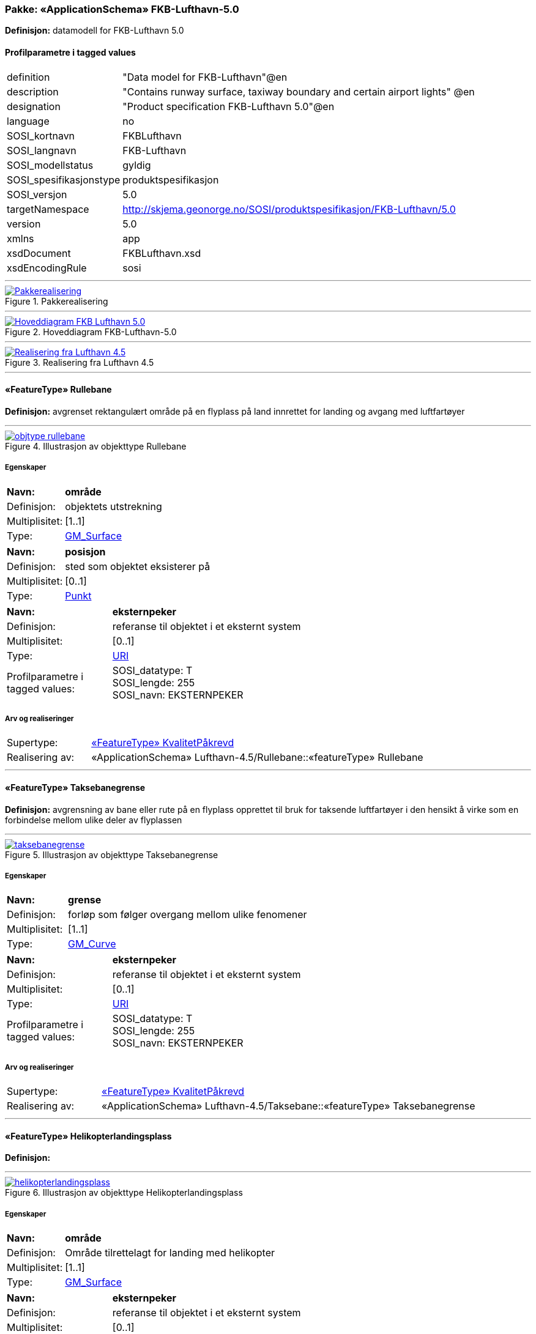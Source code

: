// Start of UML-model
=== Pakke: «ApplicationSchema» FKB-Lufthavn-5.0
*Definisjon:* datamodell for FKB-Lufthavn 5.0
 
[discrete]
==== Profilparametre i tagged values
[cols="20,80"]
|===
|definition
|"Data model for FKB-Lufthavn"@en
 
|description
|"Contains runway surface, taxiway boundary and certain airport lights" @en
 
|designation
|"Product specification FKB-Lufthavn 5.0"@en
 
|language
|no
 
|SOSI_kortnavn
|FKBLufthavn
 
|SOSI_langnavn
|FKB-Lufthavn
 
|SOSI_modellstatus
|gyldig
 
|SOSI_spesifikasjonstype
|produktspesifikasjon
 
|SOSI_versjon
|5.0
 
|targetNamespace
|http://skjema.geonorge.no/SOSI/produktspesifikasjon/FKB-Lufthavn/5.0
 
|version
|5.0
 
|xmlns
|app
 
|xsdDocument
|FKBLufthavn.xsd
 
|xsdEncodingRule
|sosi
 
|===
 
'''
 
.Pakkerealisering 
image::diagrammer/Pakkerealisering.png[link=diagrammer/Pakkerealisering.png, Alt="Diagram med navn Pakkerealisering som viser UML-klasser beskrevet i teksten nedenfor."]
 
'''
 
.Hoveddiagram FKB-Lufthavn-5.0 
image::diagrammer/Hoveddiagram FKB-Lufthavn-5.0.png[link=diagrammer/Hoveddiagram FKB-Lufthavn-5.0.png, Alt="Diagram med navn Hoveddiagram FKB-Lufthavn-5.0 som viser UML-klasser beskrevet i teksten nedenfor."]
 
'''
 
.Realisering fra Lufthavn 4.5 
image::diagrammer/Realisering fra Lufthavn 4.5.png[link=diagrammer/Realisering fra Lufthavn 4.5.png, Alt="Diagram med navn Realisering fra Lufthavn 4.5 som viser UML-klasser beskrevet i teksten nedenfor."]
 
'''
 
[[rullebane]]
==== «FeatureType» Rullebane
*Definisjon:* avgrenset  rektangulært område på en flyplass på land innrettet for landing og avgang med luftfartøyer
 
 
'''
.Illustrasjon av objekttype Rullebane
image::http://skjema.geonorge.no/SOSI/produktspesifikasjon/FKB-Lufthavn/5.0/figurer/objtype_rullebane.png[link=http://skjema.geonorge.no/SOSI/produktspesifikasjon/FKB-Lufthavn/5.0/figurer/objtype_rullebane.png, Alt="Bilde av et eksempel på objekttypen Rullebane, eventuelt med påtegning av streker som viser hvor geometrien til objektet skal måles fra."]
[discrete]
===== Egenskaper
[cols="20,80"]
|===
|*Navn:* 
|*område*
 
|Definisjon: 
|objektets utstrekning
 
|Multiplisitet: 
|[1..1]
 
|Type: 
|http://skjema.geonorge.no/SOSI/basistype/GM_Surface[GM_Surface]
|===
[cols="20,80"]
|===
|*Navn:* 
|*posisjon*
 
|Definisjon: 
|sted som objektet eksisterer på
 
|Multiplisitet: 
|[0..1]
 
|Type: 
|http://skjema.geonorge.no/SOSI/basistype/Punkt[Punkt]
|===
[cols="20,80"]
|===
|*Navn:* 
|*eksternpeker*
 
|Definisjon: 
|referanse til objektet i et eksternt system
 
|Multiplisitet: 
|[0..1]
 
|Type: 
|http://skjema.geonorge.no/SOSI/basistype/URI[URI]
|Profilparametre i tagged values: 
|
SOSI_datatype: T + 
SOSI_lengde: 255 + 
SOSI_navn: EKSTERNPEKER + 
|===
 
[discrete]
===== Arv og realiseringer
[cols="20,80"]
|===
|Supertype: 
|<<kvalitetpåkrevd,«FeatureType» KvalitetPåkrevd>>
 
|Realisering av: 
|«ApplicationSchema» Lufthavn-4.5/Rullebane::«featureType» Rullebane +
|===
 
'''
 
[[taksebanegrense]]
==== «FeatureType» Taksebanegrense
*Definisjon:* avgrensning av bane eller rute på en flyplass opprettet til bruk for taksende luftfartøyer i den hensikt å virke som en forbindelse mellom ulike deler av flyplassen
 
 
'''
.Illustrasjon av objekttype Taksebanegrense
image::http://skjema.geonorge.no/SOSI/produktspesifikasjon/FKB-Lufthavn/5.0/figurer/taksebanegrense.png[link=http://skjema.geonorge.no/SOSI/produktspesifikasjon/FKB-Lufthavn/5.0/figurer/taksebanegrense.png, Alt="Bilde av et eksempel på objekttypen Taksebanegrense, eventuelt med påtegning av streker som viser hvor geometrien til objektet skal måles fra."]
[discrete]
===== Egenskaper
[cols="20,80"]
|===
|*Navn:* 
|*grense*
 
|Definisjon: 
|forløp som følger overgang mellom ulike fenomener
 
|Multiplisitet: 
|[1..1]
 
|Type: 
|http://skjema.geonorge.no/SOSI/basistype/GM_Curve[GM_Curve]
|===
[cols="20,80"]
|===
|*Navn:* 
|*eksternpeker*
 
|Definisjon: 
|referanse til objektet i et eksternt system
 
|Multiplisitet: 
|[0..1]
 
|Type: 
|http://skjema.geonorge.no/SOSI/basistype/URI[URI]
|Profilparametre i tagged values: 
|
SOSI_datatype: T + 
SOSI_lengde: 255 + 
SOSI_navn: EKSTERNPEKER + 
|===
 
[discrete]
===== Arv og realiseringer
[cols="20,80"]
|===
|Supertype: 
|<<kvalitetpåkrevd,«FeatureType» KvalitetPåkrevd>>
 
|Realisering av: 
|«ApplicationSchema» Lufthavn-4.5/Taksebane::«featureType» Taksebanegrense +
|===
 
'''
 
[[helikopterlandingsplass]]
==== «FeatureType» Helikopterlandingsplass
*Definisjon:* 
 
 
'''
.Illustrasjon av objekttype Helikopterlandingsplass
image::http://skjema.geonorge.no/SOSI/produktspesifikasjon/FKB-Lufthavn/5.0/figurer/helikopterlandingsplass.png[link=http://skjema.geonorge.no/SOSI/produktspesifikasjon/FKB-Lufthavn/5.0/figurer/helikopterlandingsplass.png, Alt="Bilde av et eksempel på objekttypen Helikopterlandingsplass, eventuelt med påtegning av streker som viser hvor geometrien til objektet skal måles fra."]
[discrete]
===== Egenskaper
[cols="20,80"]
|===
|*Navn:* 
|*område*
 
|Definisjon: 
|Område tilrettelagt for landing med helikopter
 
|Multiplisitet: 
|[1..1]
 
|Type: 
|http://skjema.geonorge.no/SOSI/basistype/GM_Surface[GM_Surface]
|===
[cols="20,80"]
|===
|*Navn:* 
|*eksternpeker*
 
|Definisjon: 
|referanse til objektet i et eksternt system
 
|Multiplisitet: 
|[0..1]
 
|Type: 
|http://skjema.geonorge.no/SOSI/basistype/URI[URI]
|Profilparametre i tagged values: 
|
SOSI_datatype: T + 
SOSI_lengde: 255 + 
SOSI_navn: EKSTERNPEKER + 
|===
 
[discrete]
===== Arv og realiseringer
[cols="20,80"]
|===
|Supertype: 
|<<kvalitetpåkrevd,«FeatureType» KvalitetPåkrevd>>
 
|===
 
'''
 
[[lufthavnlys]]
==== «FeatureType» Lufthavnlys
*Definisjon:* spesielle lys for en lufthavn tiltenkt navigasjon og visualisering av oppmerking i mørket
 
 
'''
.Illustrasjon av objekttype Lufthavnlys
image::http://skjema.geonorge.no/SOSI/produktspesifikasjon/FKB-Lufthavn/5.0/figurer/objtype_lufthavnlys.png[link=http://skjema.geonorge.no/SOSI/produktspesifikasjon/FKB-Lufthavn/5.0/figurer/objtype_lufthavnlys.png, Alt="Bilde av et eksempel på objekttypen Lufthavnlys, eventuelt med påtegning av streker som viser hvor geometrien til objektet skal måles fra."]
[discrete]
===== Egenskaper
[cols="20,80"]
|===
|*Navn:* 
|*posisjon*
 
|Definisjon: 
|sted som objektet eksisterer på
 
|Multiplisitet: 
|[1..1]
 
|Type: 
|http://skjema.geonorge.no/SOSI/basistype/GM_Point[GM_Point]
|===
[cols="20,80"]
|===
|*Navn:* 
|*eksternpeker*
 
|Definisjon: 
|referanse til objektet i et eksternt system
 
|Multiplisitet: 
|[0..1]
 
|Type: 
|http://skjema.geonorge.no/SOSI/basistype/URI[URI]
|Profilparametre i tagged values: 
|
SOSI_datatype: T + 
SOSI_lengde: 255 + 
SOSI_navn: EKSTERNPEKER + 
|===
[cols="20,80"]
|===
|*Navn:* 
|*lufthavnlystype*
 
|Definisjon: 
|angivelse av forskjellige typer belysning spesielt for en lufthavn  og i forbindelse med luftfartsrelatert virksomhet
 
|Multiplisitet: 
|[1..1]
 
|Type: 
|<<lufthavnlystype,«CodeList» Lufthavnlystype>>
|Profilparametre i tagged values: 
|
SOSI_datatype: H + 
SOSI_lengde: 2 + 
SOSI_navn: LHLYSTYPE + 
|===
 
[discrete]
===== Arv og realiseringer
[cols="20,80"]
|===
|Supertype: 
|<<kvalitetpåkrevd,«FeatureType» KvalitetPåkrevd>>
 
|Realisering av: 
|«ApplicationSchema» Lufthavn-4.5/Lufthavnlys::«featureType» Lufthavnlys +
|===
 
'''
 
[[lufthavnlystype]]
==== «CodeList» Lufthavnlystype
*Definisjon:* Kodeliste som angir type belysning spesielt for en lufthavn  og i forbindelse med luftfartsrelatert virksomhet.
 
[discrete]
===== Profilparametre i tagged values
[cols="20,80"]
|===
|asDictionary
|true
 
|codeList
|https://register.geonorge.no/sosi-kodelister/fkb/lufthavn/5.0/lufthavnlystype
 
|SOSI_datatype
|H
 
|SOSI_lengde
|2
 
|SOSI_navn
|LHLYSTYPE
 
|===
<<<
'''
==== Pakke: Generelle elementer
*Definisjon:* pakke med elementer som realiserer tilsvarende elementer i FKB Generell del 5.0

Merknad:
Kopieres direkte inn i de enkelte FKB-datasettene
 
'''
 
.Oversiktsdiagram Fellesegenskaper 
image::diagrammer/Oversiktsdiagram Fellesegenskaper.png[link=diagrammer/Oversiktsdiagram Fellesegenskaper.png, Alt="Diagram med navn Oversiktsdiagram Fellesegenskaper som viser UML-klasser beskrevet i teksten nedenfor."]
 
'''
 
.Realisering fra SOSI generell del 
image::diagrammer/Realisering fra SOSI generell del.png[link=diagrammer/Realisering fra SOSI generell del.png, Alt="Diagram med navn Realisering fra SOSI generell del som viser UML-klasser beskrevet i teksten nedenfor."]
 
'''
 
.Hoveddiagram Posisjonskvalitet 
image::diagrammer/Hoveddiagram Posisjonskvalitet.png[link=diagrammer/Hoveddiagram Posisjonskvalitet.png, Alt="Diagram med navn Hoveddiagram Posisjonskvalitet som viser UML-klasser beskrevet i teksten nedenfor."]
 
'''
 
[[fellesegenskaper]]
===== «FeatureType» Fellesegenskaper (abstrakt)
*Definisjon:* abstrakt objekttype som bærer sentrale egenskaper som er anbefalt for bruk i produktspesifikasjoner.
 
[discrete]
====== Egenskaper
[cols="20,80"]
|===
|*Navn:* 
|*identifikasjon*
 
|Definisjon: 
|unik identifikasjon av et objekt 

Merknad FKB:
Unik identifikasjon av et objekt  ivaretas av den ansvarlige produsent/forvalter  og som kan benyttes av eksterne applikasjoner som referanse til objektet.

Den unike identifikatoren er unik for kartobjektet og skal ikke endres i kartobjektets levetid. Dette må ikke forveksles med en tematisk identifikator (for eksempel bygningsnummer) som unikt identifiserer et objekt i virkeligheten. En bygning med samme bygningsnummer vil kunne representeres i mange kartprodukter der det finnes en unik identifikasjon i hver av dem.

For FKB benyttes UUID (Universally unique identifier) som lokalId. Dette innebærer at lokalId alene alltid vil være unik. Likevel skal alltid navnerom også angis. Navnerom angir FKB-datasettet.
 
|Multiplisitet: 
|[1..1]
 
|Type: 
|<<identifikasjon,«dataType» Identifikasjon>>
|Profilparametre i tagged values: 
|
SOSI_navn: IDENT + 
|===
[cols="20,80"]
|===
|*Navn:* 
|*oppdateringsdato*
 
|Definisjon: 
|tidspunkt for siste endring på objektet 

Merknad FKB: 

Denne datoen viser datasystemets siste endring på dataobjektet. Egenskapen settes av forvaltningssystemet etter følgende regler:

i. Oppdateringsdato er tidspunkt for oppdatering av databasen og settes av forvaltningsbasen (ikke av klienten).

ii. Oppdateringsdato skal endres også hvis det er kopidata som blir endret eller importert i en ”kopibase”.

iii. Når avgrensingslinjene til en flate endres  skal flateobjektet få ny oppdateringsdato.

iv. Oppdateringsdato skal endres hvis en egenskap endres.
 
|Multiplisitet: 
|[1..1]
 
|Type: 
|http://skjema.geonorge.no/SOSI/basistype/DateTime[DateTime]
|Profilparametre i tagged values: 
|
SOSI_datatype: DATOTID + 
SOSI_navn: OPPDATERINGSDATO + 
|===
[cols="20,80"]
|===
|*Navn:* 
|*sluttdato*
 
|Definisjon: 
|Tid for når denne versjonen av objektet var erstattet eller opphørt å eksistere.

Merknad FKB:
Egenskapen settes av forvaltningssystemet. Sluttdato skal kun sendes med ut fra forvaltningssystemet i sammenhenger der objektenes historikk er interessant.
 
|Multiplisitet: 
|[0..1]
 
|Type: 
|http://skjema.geonorge.no/SOSI/basistype/DateTime[DateTime]
|Profilparametre i tagged values: 
|
SOSI_datatype: DATOTID + 
SOSI_navn: SLUTTDATO + 
|===
[cols="20,80"]
|===
|*Navn:* 
|*datafangstdato*
 
|Definisjon: 
|dato når objektet siste gang ble registrert/observert/målt i terrenget
 
|Multiplisitet: 
|[1..1]
 
|Type: 
|http://skjema.geonorge.no/SOSI/basistype/Date[Date]
|Profilparametre i tagged values: 
|
SOSI_datatype: DATO + 
SOSI_navn: DATAFANGSTDATO + 
|===
[cols="20,80"]
|===
|*Navn:* 
|*verifiseringsdato*
 
|Definisjon: 
|dato når dataene er fastslått å være i samsvar med virkeligheten.

Merknad FKB:
Brukes for eksempel i de sammenhenger hvor det er foretatt fotogrammetrisk ajourhold  og hvor det ikke er registrert endringer på objektet (det virkelige objektet er i samsvar med dataobjektet)
 
|Multiplisitet: 
|[0..1]
 
|Type: 
|http://skjema.geonorge.no/SOSI/basistype/Date[Date]
|Profilparametre i tagged values: 
|
SOSI_datatype: DATO + 
SOSI_navn: VERIFISERINGSDATO + 
|===
[cols="20,80"]
|===
|*Navn:* 
|*registreringsversjon*
 
|Definisjon: 
|angivelse av hvilken produktspesifikasjon som er utgangspunkt  for dataene
 
|Multiplisitet: 
|[0..1]
 
|Type: 
|<<registreringsversjon,«CodeList» Registreringsversjon>>
|Profilparametre i tagged values: 
|
defaultCodeSpace: https://register.geonorge.no/sosi-kodelister/fkb/generell/5.0/registreringsversjon + 
SOSI_datatype: T + 
SOSI_lengde: 10 + 
SOSI_navn: REGISTRERINGSVERSJON + 
|===
[cols="20,80"]
|===
|*Navn:* 
|*informasjon*
 
|Definisjon: 
|generell opplysning.

Merknad FKB:
Mulighet til å legge inn utfyllende informasjon om objektet. Egenskapen bør bare brukes til å legge inn ekstra informasjon om enkeltobjekter. Egenskapen bør ikke brukes til å systematisk angi ekstrainformasjon om mange/alle objekter i et datasett.
 
|Multiplisitet: 
|[0..1]
 
|Type: 
|http://skjema.geonorge.no/SOSI/basistype/CharacterString[CharacterString]
|Profilparametre i tagged values: 
|
SOSI_datatype: T + 
SOSI_lengde: 255 + 
SOSI_navn: INFORMASJON + 
|===
 
[discrete]
====== Arv og realiseringer
[cols="20,80"]
|===
|Subtyper:
|<<kvalitetpåkrevd,«FeatureType» KvalitetPåkrevd>> +
|Realisering av: 
|«ApplicationSchema» Generelle typer 5.1/SOSI_Fellesegenskaper og SOSI_Objekt::«FeatureType» SOSI_Objekt +
|===
 
'''
 
[[kvalitetpåkrevd]]
===== «FeatureType» KvalitetPåkrevd (abstrakt)
*Definisjon:* abstrakt objekttype med påkrevet kvalitetsangivelse
 
[discrete]
====== Egenskaper
[cols="20,80"]
|===
|*Navn:* 
|*kvalitet*
 
|Definisjon: 
|beskrivelse av kvaliteten på stedfestingen

Merknad: Denne er identisk med ..KVALITET i tidligere versjoner av SOSI.
 
|Multiplisitet: 
|[1..1]
 
|Type: 
|<<posisjonskvalitet,«dataType» Posisjonskvalitet>>
|Profilparametre i tagged values: 
|
SOSI_navn: KVALITET + 
|===
 
[discrete]
====== Arv og realiseringer
[cols="20,80"]
|===
|Supertype: 
|<<fellesegenskaper,«FeatureType» Fellesegenskaper>>
 
|Subtyper:
|<<lufthavnlys,«FeatureType» Lufthavnlys>> +
<<helikopterlandingsplass,«FeatureType» Helikopterlandingsplass>> +
<<taksebanegrense,«FeatureType» Taksebanegrense>> +
<<rullebane,«FeatureType» Rullebane>> +
|Realisering av: 
|«ApplicationSchema» Generelle typer 5.1/SOSI_Fellesegenskaper og SOSI_Objekt::«FeatureType» SOSI_Objekt +
|===
 
'''
 
[[identifikasjon]]
===== «dataType» Identifikasjon
*Definisjon:* Unik identifikasjon av et objekt i et datasett  forvaltet av den ansvarlige produsent/forvalter  og kan benyttes av eksterne applikasjoner som stabil referanse til objektet. 

Merknad 1: Denne objektidentifikasjonen må ikke forveksles med en tematisk objektidentifikasjon  slik som f.eks bygningsnummer. 

Merknad 2: Denne unike identifikatoren vil ikke endres i løpet av objektets levetid  og ikke gjenbrukes i andre objekt.
 
[discrete]
====== Profilparametre i tagged values
[cols="20,80"]
|===
|SOSI_navn
|IDENT
 
|===
[discrete]
====== Egenskaper
[cols="20,80"]
|===
|*Navn:* 
|*lokalId*
 
|Definisjon: 
|lokal identifikator av et objekt

Merknad: Det er dataleverendørens ansvar å sørge for at den lokale identifikatoren er unik innenfor navnerommet. For FKB-data benyttes UUID som lokalId.
 
|Multiplisitet: 
|[1..1]
 
|Type: 
|http://skjema.geonorge.no/SOSI/basistype/CharacterString[CharacterString]
|Profilparametre i tagged values: 
|
SOSI_datatype: T + 
SOSI_lengde: 100 + 
SOSI_navn: LOKALID + 
|===
[cols="20,80"]
|===
|*Navn:* 
|*navnerom*
 
|Definisjon: 
|navnerom som unikt identifiserer datakilden til et objekt  anbefales å være en http-URI

Eksempel: http://data.geonorge.no/SentraltStedsnavnsregister/1.0

Merknad : Verdien for nanverom vil eies av den dataprodusent som har ansvar for de unike identifikatorene og må være registrert i data.geonorge.no eller data.norge.no
 
|Multiplisitet: 
|[1..1]
 
|Type: 
|http://skjema.geonorge.no/SOSI/basistype/CharacterString[CharacterString]
|Profilparametre i tagged values: 
|
SOSI_datatype: T + 
SOSI_lengde: 100 + 
SOSI_navn: NAVNEROM + 
|===
[cols="20,80"]
|===
|*Navn:* 
|*versjonId*
 
|Definisjon: 
|identifikasjon av en spesiell versjon av et geografisk objekt (instans)
 
|Multiplisitet: 
|[0..1]
 
|Type: 
|http://skjema.geonorge.no/SOSI/basistype/CharacterString[CharacterString]
|Profilparametre i tagged values: 
|
SOSI_datatype: T + 
SOSI_lengde: 100 + 
SOSI_navn: VERSJONID + 
|===
[discrete]
====== Arv og realiseringer
[cols="20,80"]
|===
|Realisering av: 
|«ApplicationSchema» Generelle typer 5.1/SOSI_Fellesegenskaper og SOSI_Objekt::«dataType» Identifikasjon +
|===
 
'''
 
[[posisjonskvalitet]]
===== «dataType» Posisjonskvalitet
*Definisjon:* beskrivelse av kvaliteten på stedfestingen.

Merknad:
Posisjonskvalitet er ikke konform med  kvalitetsmodellen i ISO slik den er defineret i ISO19157:2013  men er en videreføring av tildligere brukte kvalitetsegenskaper i SOSI. FKB 5.0 innfører en egen variant av datatypen Posisjonskvalitet der kodeliste målemetode er byttet ut med den mer generelle kodelista Datafangstmetode.
 
[discrete]
====== Profilparametre i tagged values
[cols="20,80"]
|===
|SOSI_navn
|KVALITET
 
|===
[discrete]
====== Egenskaper
[cols="20,80"]
|===
|*Navn:* 
|*datafangstmetode*
 
|Definisjon: 
|metode for datafangst. 
Egenskapen beskriver datafangstmetode for grunnrisskoordinater (x y)  eller for både grunnriss og høyde (x y z) dersom det ikke er oppgitt noen verdi for datafangstmetodeHøyde.
 
|Multiplisitet: 
|[1..1]
 
|Type: 
|<<datafangstmetode,«CodeList» Datafangstmetode>>
|Profilparametre i tagged values: 
|
defaultCodeSpace: https://register.geonorge.no/sosi-kodelister/fkb/generell/5.0/datafangstmetode + 
SOSI_datatype: T + 
SOSI_lengde: 3 + 
SOSI_navn: DATAFANGSTMETODE + 
|===
[cols="20,80"]
|===
|*Navn:* 
|*nøyaktighet*
 
|Definisjon: 
|standardavviket til posisjoneringa av objektet oppgitt i cm

I de aller fleste sammenhenger benyttes en anslått eller forventet verdi for standardavvik  men dersom man har en beregnet verdi skal denne benyttes. 

For objekter med punktgeometri benyttes verdi for punktstandardavvik. For objekter med kurvegeometri benyttes standardavviket for tverravviket fra kurva. For objekter med overflate- eller volumgeometri er forståelsen at standardavviket beregnes ut fra (3D) avvikene mellom sann posisjon og nærmeste punkt på overflata. 

Merknad:

Verdien er ment å beskrive nøyaktigheten til objektet sammenlignet med sann verdi. Standardavvik er i utgangspunktet et mål på det tilfeldige avviket og det innebærer at vi forutsetter at det systematiske avviket i liten grad påvirker nøyaktigheten til posisjoneringa. For fotogrammetriske data settes som hovedregel verdien lik kravet til standardavvik ved datafangst. Se standarden Geodatakvalitet for nærmere definisjon av standardavvik og hvordan dette defineres  beregnes og kontrolleres.

 
|Multiplisitet: 
|[0..1]
 
|Type: 
|http://skjema.geonorge.no/SOSI/basistype/Integer[Integer]
|Profilparametre i tagged values: 
|
SOSI_datatype: H + 
SOSI_lengde: 6 + 
SOSI_navn: NØYAKTIGHET + 
|===
[cols="20,80"]
|===
|*Navn:* 
|*synbarhet*
 
|Definisjon: 
|beskrivelse av hvor godt objektene framgår i datagrunnlaget for posisjonering (f.eks. flybildene).
 
|Multiplisitet: 
|[0..1]
 
|Type: 
|<<synbarhet,«CodeList» Synbarhet>>
|Profilparametre i tagged values: 
|
defaultCodeSpace: https://register.geonorge.no/sosi-kodelister/fkb/generell/5.0/synbarhet + 
SOSI_datatype: H + 
SOSI_lengde: 1 + 
SOSI_navn: SYNBARHET + 
|===
[cols="20,80"]
|===
|*Navn:* 
|*datafangstmetodeHøyde*
 
|Definisjon: 
|metoden brukt for høyderegistrering av posisjon.

Det er bare nødvending å angi en verdi for egenskapen dersom datafangstmetode for høyde avviker fra datafangstmetode for grunnriss.

 
|Multiplisitet: 
|[0..1]
 
|Type: 
|<<datafangstmetode,«CodeList» Datafangstmetode>>
|Profilparametre i tagged values: 
|
defaultCodeSpace: https://register.geonorge.no/sosi-kodelister/fkb/generell/5.0/datafangstmetode + 
SOSI_datatype: T + 
SOSI_lengde: 3 + 
SOSI_navn: DATAFANGSTMETODEHØYDE + 
|===
[cols="20,80"]
|===
|*Navn:* 
|*nøyaktighetHøyde*
 
|Definisjon: 
|standardavviket til posisjoneringa av objektet oppgitt i cm

I de aller fleste sammenhenger benyttes en anslått eller forventet verdi for standardavvik  men dersom man har en beregnet verdi skal denne benyttes. 

For objekter med punktgeometri benyttes verdi for punktstandardavvik. For objekter med kurvegeometri benyttes standardavviket for tverravviket fra kurva. For objekter med overflate- eller volumgeometri er forståelsen at standardavviket beregnes ut fra (3D) avvikene mellom sann posisjon og nærmeste punkt på overflata. 

Merknad:

Verdien er ment å beskrive nøyaktigheten til objektet sammenlignet med sann verdi. Standardavvik er i utgangspunktet et mål på det tilfeldige avviket og det innebærer at vi forutsetter at det systematiske avviket i liten grad påvirker nøyaktigheten til posisjoneringa. For fotogrammetriske data settes som hovedregel verdien lik kravet til standardavvik ved datafangst. Se standarden Geodatakvalitet for nærmere definisjon av standardavvik og hvordan dette defineres  beregnes og kontrolleres.


 
|Multiplisitet: 
|[0..1]
 
|Type: 
|http://skjema.geonorge.no/SOSI/basistype/Integer[Integer]
|Profilparametre i tagged values: 
|
SOSI_datatype: H + 
SOSI_lengde: 6 + 
SOSI_navn: H-NØYAKTIGHET + 
|===
 
[discrete]
====== Restriksjoner
[cols="20,80"]
|===
|*Navn:* 
|*ugyldige datafangstmetoder for høyde*
 
|Beskrivelse: 
|inv: self.datafangstmetodeHøyde &lt;&gt; 'dig'
--Datafangstmetode Digitalisert skal ikke brukes på egenskapen datafangstmetodeHøyde
 
|===
[discrete]
====== Arv og realiseringer
[cols="20,80"]
|===
|Realisering av: 
|«ApplicationSchema» Generelle typer 5.1/SOSI_Fellesegenskaper og SOSI_Objekt::«dataType» Posisjonskvalitet +
|===
 
'''
 
[[synbarhet]]
===== «CodeList» Synbarhet
*Definisjon:* synbarhet beskriver hvor godt objektene framgår i datagrunnlaget for posisjonering (f.eks. flybildene).
 
[discrete]
====== Profilparametre i tagged values
[cols="20,80"]
|===
|asDictionary
|true
 
|codeList
|https://register.geonorge.no/sosi-kodelister/fkb/generell/5.0/synbarhet
 
|SOSI_datatype
|H
 
|SOSI_lengde
|1
 
|SOSI_navn
|SYNBARHET
 
|===
 
'''
 
[[datafangstmetode]]
===== «CodeList» Datafangstmetode
*Definisjon:* metode for datafangst. 

Datafangstmetoden beskriver hvordan selve vektordataene er posisjonert fra et datagrunnlag (observasjoner med landmålingsutstyr  fotogrammetrisk stereomodell  digital terrengmodell etc.) og ikke prosessen med å innhente det bakenforliggende datagrunnlaget.
 
[discrete]
====== Profilparametre i tagged values
[cols="20,80"]
|===
|asDictionary
|true
 
|codeList
|https://register.geonorge.no/sosi-kodelister/fkb/generell/5.0/datafangstmetode
 
|SOSI_datatype
|T
 
|SOSI_lengde
|3
 
|SOSI_navn
|DATAFANGSTMETODE
 
|===
 
'''
 
[[registreringsversjon]]
===== «CodeList» Registreringsversjon
*Definisjon:* FKB-verjson som ligger til grunn for registrering. Mest relevant for data som er fotogrammetrisk registrert.
 
[discrete]
====== Profilparametre i tagged values
[cols="20,80"]
|===
|asDictionary
|true
 
|codeList
|https://register.geonorge.no/sosi-kodelister/fkb/generell/5.0/registreringsversjon
 
|SOSI_datatype
|T
 
|SOSI_lengde
|10
 
|SOSI_navn
|REGISTRERINGSVERSJON
 
|===
// End of UML-model
